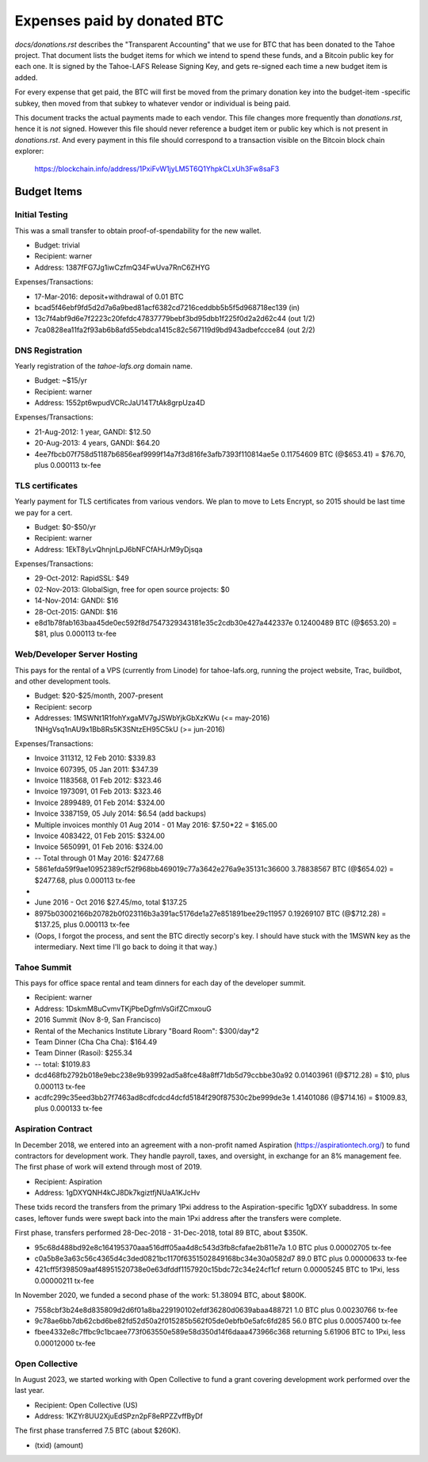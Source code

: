 ==============================
 Expenses paid by donated BTC
==============================

`docs/donations.rst` describes the "Transparent Accounting" that we use for
BTC that has been donated to the Tahoe project. That document lists the
budget items for which we intend to spend these funds, and a Bitcoin public
key for each one. It is signed by the Tahoe-LAFS Release Signing Key, and
gets re-signed each time a new budget item is added.

For every expense that get paid, the BTC will first be moved from the primary
donation key into the budget-item -specific subkey, then moved from that
subkey to whatever vendor or individual is being paid.

This document tracks the actual payments made to each vendor. This file
changes more frequently than `donations.rst`, hence it is *not* signed.
However this file should never reference a budget item or public key which is
not present in `donations.rst`. And every payment in this file should
correspond to a transaction visible on the Bitcoin block chain explorer:

 https://blockchain.info/address/1PxiFvW1jyLM5T6Q1YhpkCLxUh3Fw8saF3

Budget Items
============

Initial Testing
---------------

This was a small transfer to obtain proof-of-spendability for the new wallet.

* Budget: trivial
* Recipient: warner
* Address: 1387fFG7Jg1iwCzfmQ34FwUva7RnC6ZHYG

Expenses/Transactions:

* 17-Mar-2016: deposit+withdrawal of 0.01 BTC
* bcad5f46ebf9fd5d2d7a6a9bed81acf6382cd7216ceddbb5b5f5d968718ec139 (in)
* 13c7f4abf9d6e7f2223c20fefdc47837779bebf3bd95dbb1f225f0d2a2d62c44 (out 1/2)
* 7ca0828ea11fa2f93ab6b8afd55ebdca1415c82c567119d9bd943adbefccce84 (out 2/2)

DNS Registration
----------------

Yearly registration of the `tahoe-lafs.org` domain name.

* Budget: ~$15/yr
* Recipient: warner
* Address: 1552pt6wpudVCRcJaU14T7tAk8grpUza4D

Expenses/Transactions:

* 21-Aug-2012: 1 year, GANDI: $12.50
* 20-Aug-2013: 4 years, GANDI: $64.20
* 4ee7fbcb07f758d51187b6856eaf9999f14a7f3d816fe3afb7393f110814ae5e
  0.11754609 BTC (@$653.41) = $76.70, plus 0.000113 tx-fee



TLS certificates
----------------

Yearly payment for TLS certificates from various vendors. We plan to move to
Lets Encrypt, so 2015 should be last time we pay for a cert.

* Budget: $0-$50/yr
* Recipient: warner
* Address: 1EkT8yLvQhnjnLpJ6bNFCfAHJrM9yDjsqa

Expenses/Transactions:

* 29-Oct-2012: RapidSSL: $49
* 02-Nov-2013: GlobalSign, free for open source projects: $0
* 14-Nov-2014: GANDI: $16
* 28-Oct-2015: GANDI: $16
* e8d1b78fab163baa45de0ec592f8d7547329343181e35c2cdb30e427a442337e
  0.12400489 BTC (@$653.20) = $81, plus 0.000113 tx-fee


Web/Developer Server Hosting
----------------------------

This pays for the rental of a VPS (currently from Linode) for tahoe-lafs.org,
running the project website, Trac, buildbot, and other development tools.

* Budget: $20-$25/month, 2007-present
* Recipient: secorp
* Addresses:
  1MSWNt1R1fohYxgaMV7gJSWbYjkGbXzKWu (<= may-2016)
  1NHgVsq1nAU9x1Bb8Rs5K3SNtzEH95C5kU (>= jun-2016)

Expenses/Transactions:

* Invoice 311312, 12 Feb 2010: $339.83
* Invoice 607395, 05 Jan 2011: $347.39
* Invoice 1183568, 01 Feb 2012: $323.46
* Invoice 1973091, 01 Feb 2013: $323.46
* Invoice 2899489, 01 Feb 2014: $324.00
* Invoice 3387159, 05 July 2014: $6.54 (add backups)
* Multiple invoices monthly 01 Aug 2014 - 01 May 2016: $7.50*22 = $165.00
* Invoice 4083422, 01 Feb 2015: $324.00
* Invoice 5650991, 01 Feb 2016: $324.00
* -- Total through 01 May 2016: $2477.68
* 5861efda59f9ae10952389cf52f968bb469019c77a3642e276a9e35131c36600
  3.78838567 BTC (@$654.02) = $2477.68, plus 0.000113 tx-fee
*
* June 2016 - Oct 2016 $27.45/mo, total $137.25
* 8975b03002166b20782b0f023116b3a391ac5176de1a27e851891bee29c11957
  0.19269107 BTC (@$712.28) = $137.25, plus 0.000113 tx-fee
* (Oops, I forgot the process, and sent the BTC directly secorp's key. I
  should have stuck with the 1MSWN key as the intermediary. Next time I'll go
  back to doing it that way.)


Tahoe Summit
------------

This pays for office space rental and team dinners for each day of the
developer summit.

* Recipient: warner
* Address: 1DskmM8uCvmvTKjPbeDgfmVsGifZCmxouG

* 2016 Summit (Nov 8-9, San Francisco)
* Rental of the Mechanics Institute Library "Board Room": $300/day*2
* Team Dinner (Cha Cha Cha): $164.49
* Team Dinner (Rasoi): $255.34
* -- total: $1019.83
* dcd468fb2792b018e9ebc238e9b93992ad5a8fce48a8ff71db5d79ccbbe30a92
  0.01403961 (@$712.28) = $10, plus 0.000113 tx-fee
* acdfc299c35eed3bb27f7463ad8cdfcdcd4dcfd5184f290f87530c2be999de3e
  1.41401086 (@$714.16) = $1009.83, plus 0.000133 tx-fee


Aspiration Contract
-------------------

In December 2018, we entered into an agreement with a non-profit named
Aspiration (https://aspirationtech.org/) to fund contractors for development
work. They handle payroll, taxes, and oversight, in exchange for an 8%
management fee. The first phase of work will extend through most of 2019.

* Recipient: Aspiration
* Address: 1gDXYQNH4kCJ8Dk7kgiztfjNUaA1KJcHv

These txids record the transfers from the primary 1Pxi address to the
Aspiration-specific 1gDXY subaddress. In some cases, leftover funds
were swept back into the main 1Pxi address after the transfers were
complete.

First phase, transfers performed 28-Dec-2018 - 31-Dec-2018, total 89
BTC, about $350K.

* 95c68d488bd92e8c164195370aaa516dff05aa4d8c543d3fb8cfafae2b811e7a
  1.0 BTC plus 0.00002705 tx-fee
* c0a5b8e3a63c56c4365d4c3ded0821bc1170f6351502849168bc34e30a0582d7
  89.0 BTC plus 0.00000633 tx-fee
* 421cff5f398509aaf48951520738e0e63dfddf1157920c15bdc72c34e24cf1cf
  return 0.00005245 BTC to 1Pxi, less 0.00000211 tx-fee

In November 2020, we funded a second phase of the work: 51.38094 BTC,
about $800K.

* 7558cbf3b24e8d835809d2d6f01a8ba229190102efdf36280d0639abaa488721
  1.0 BTC plus 0.00230766 tx-fee
* 9c78ae6bb7db62cbd6be82fd52d50a2f015285b562f05de0ebfb0e5afc6fd285
  56.0 BTC plus 0.00057400 tx-fee
* fbee4332e8c7ffbc9c1bcaee773f063550e589e58d350d14f6daaa473966c368
  returning 5.61906 BTC to 1Pxi, less 0.00012000 tx-fee


Open Collective
---------------

In August 2023, we started working with Open Collective to fund a
grant covering development work performed over the last year.

* Recipient: Open Collective (US)
* Address: 1KZYr8UU2XjuEdSPzn2pF8eRPZZvffByDf

The first phase transferred 7.5 BTC (about $260K).

* (txid)
  (amount)

